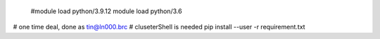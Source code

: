 

 #module load python/3.9.12
 module load python/3.6


# one time deal, done as tin@ln000.brc
# cluseterShell is needed
pip install --user -r requirement.txt


